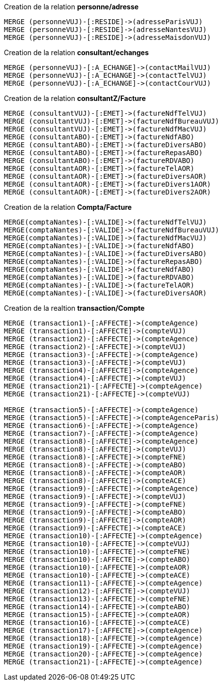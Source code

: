.Creation de la relation *personne/adresse*
----
MERGE (personneVUJ)-[:RESIDE]->(adresseParisVUJ)
MERGE (personneVUJ)-[:RESIDE]->(adresseNantesVUJ)
MERGE (personneVUJ)-[:RESIDE]->(adresseMaisdonVUJ)
----

.Creation de la relation *consultant/echanges*
----
MERGE (personneVUJ)-[:A_ECHANGE]->(contactMailVUJ)
MERGE (personneVUJ)-[:A_ECHANGE]->(contactTelVUJ)
MERGE (personneVUJ)-[:A_ECHANGE]->(contactCourVUJ)
----

.Creation de la relation *consultantZ/Facture*
----
MERGE (consultantVUJ)-[:EMET]->(factureNdfTelVUJ)
MERGE (consultantVUJ)-[:EMET]->(factureNdfBureauVUJ)
MERGE (consultantVUJ)-[:EMET]->(factureNdfMacVUJ)
MERGE (consultantABO)-[:EMET]->(factureNdfABO)
MERGE (consultantABO)-[:EMET]->(factureDiversABO)
MERGE (consultantABO)-[:EMET]->(factureRepasABO)
MERGE (consultantABO)-[:EMET]->(factureRDVABO)
MERGE (consultantAOR)-[:EMET]->(factureTelAOR)
MERGE (consultantAOR)-[:EMET]->(factureDiversAOR)
MERGE (consultantAOR)-[:EMET]->(factureDivers1AOR)
MERGE (consultantAOR)-[:EMET]->(factureDivers2AOR)
----

.Creation de la relation *Compta/Facture*
----
MERGE(comptaNantes)-[:VALIDE]->(factureNdfTelVUJ)
MERGE(comptaNantes)-[:VALIDE]->(factureNdfBureauVUJ)
MERGE(comptaNantes)-[:VALIDE]->(factureNdfMacVUJ)
MERGE(comptaNantes)-[:VALIDE]->(factureNdfABO)
MERGE(comptaNantes)-[:VALIDE]->(factureDiversABO)
MERGE(comptaNantes)-[:VALIDE]->(factureRepasABO)
MERGE(comptaNantes)-[:VALIDE]->(factureNdfABO)
MERGE(comptaNantes)-[:VALIDE]->(factureRDVABO)
MERGE(comptaNantes)-[:VALIDE]->(factureTelAOR)
MERGE(comptaNantes)-[:VALIDE]->(factureDiversAOR)
----

.Creation de la realtion *transaction/Compte*
----
MERGE (transaction1)-[:AFFECTE]->(compteAgence)
MERGE (transaction1)-[:AFFECTE]->(compteVUJ)
MERGE (transaction2)-[:AFFECTE]->(compteAgence)
MERGE (transaction2)-[:AFFECTE]->(compteVUJ)
MERGE (transaction3)-[:AFFECTE]->(compteAgence)
MERGE (transaction3)-[:AFFECTE]->(compteVUJ)
MERGE (transaction4)-[:AFFECTE]->(compteAgence)
MERGE (transaction4)-[:AFFECTE]->(compteVUJ)
MERGE (transaction21)-[:AFFECTE]->(compteAgence)
MERGE (transaction21)-[:AFFECTE]->(compteVUJ)

MERGE (transaction5)-[:AFFECTE]->(compteAgence)
MERGE (transaction5)-[:AFFECTE]->(compteAgenceParis)
MERGE (transaction6)-[:AFFECTE]->(compteAgence)
MERGE (transaction7)-[:AFFECTE]->(compteAgence)
MERGE (transaction8)-[:AFFECTE]->(compteAgence)
MERGE (transaction8)-[:AFFECTE]->(compteVUJ)
MERGE (transaction8)-[:AFFECTE]->(compteFNE)
MERGE (transaction8)-[:AFFECTE]->(compteABO)
MERGE (transaction8)-[:AFFECTE]->(compteAOR)
MERGE (transaction8)-[:AFFECTE]->(compteACE)
MERGE (transaction9)-[:AFFECTE]->(compteAgence)
MERGE (transaction9)-[:AFFECTE]->(compteVUJ)
MERGE (transaction9)-[:AFFECTE]->(compteFNE)
MERGE (transaction9)-[:AFFECTE]->(compteABO)
MERGE (transaction9)-[:AFFECTE]->(compteAOR)
MERGE (transaction9)-[:AFFECTE]->(compteACE)
MERGE (transaction10)-[:AFFECTE]->(compteAgence)
MERGE (transaction10)-[:AFFECTE]->(compteVUJ)
MERGE (transaction10)-[:AFFECTE]->(compteFNE)
MERGE (transaction10)-[:AFFECTE]->(compteABO)
MERGE (transaction10)-[:AFFECTE]->(compteAOR)
MERGE (transaction10)-[:AFFECTE]->(compteACE)
MERGE (transaction11)-[:AFFECTE]->(compteAgence)
MERGE (transaction12)-[:AFFECTE]->(compteVUJ)
MERGE (transaction13)-[:AFFECTE]->(compteFNE)
MERGE (transaction14)-[:AFFECTE]->(compteABO)
MERGE (transaction15)-[:AFFECTE]->(compteAOR)
MERGE (transaction16)-[:AFFECTE]->(compteACE)
MERGE (transaction17)-[:AFFECTE]->(compteAgence)
MERGE (transaction18)-[:AFFECTE]->(compteAgence)
MERGE (transaction19)-[:AFFECTE]->(compteAgence)
MERGE (transaction20)-[:AFFECTE]->(compteAgence)
MERGE (transaction21)-[:AFFECTE]->(compteAgence)
----